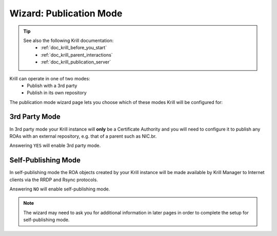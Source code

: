 .. _doc_krill_manager_wizard_publication_mode:

Wizard: Publication Mode
=============================

.. Tip::
   See also the following Krill documentation:
     - :ref:`doc_krill_before_you_start`
     - :ref:`doc_krill_parent_interactions`
     - :ref:`doc_krill_publication_server`

Krill can operate in one of two modes:
  - Publish with a 3rd party
  - Publish in its own repository

The publication mode wizard page lets you choose which of these modes Krill
will be configured for:

.. figure:: img/publication-mode.png
   :alt: Wizard publication mode page screenshot.

3rd Party Mode
--------------

In 3rd party mode your Krill instance will **only** be a Certificate Authority
and you will need to configure it to publish any ROAs with an external
repository, e.g. that of a parent such as NIC.br.

Answering ``YES`` will enable 3rd party mode.

Self-Publishing Mode
--------------------

In self-publishing mode the ROA objects created by your Krill instance will be
made available by Krill Manager to Internet clients via the RRDP and Rsync
protocols.

Answering ``NO`` will enable self-publishing mode.

.. Note:: The wizard may need to ask you for additional information in later
          pages in order to complete the setup for self-publishing mode.